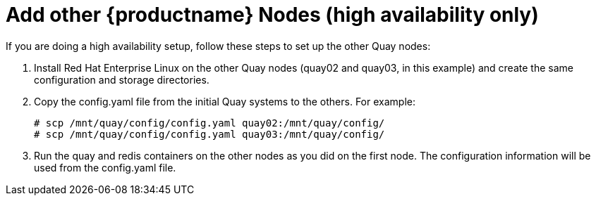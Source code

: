 = Add other {productname} Nodes (high availability only)
If you are doing a high availability setup, follow these steps to set up the other Quay nodes:

. Install Red Hat Enterprise Linux on the other Quay nodes (quay02 and quay03, in this example) and create the same configuration and storage directories.
. Copy the config.yaml file from the initial Quay systems to the others. For example:
+
```
# scp /mnt/quay/config/config.yaml quay02:/mnt/quay/config/
# scp /mnt/quay/config/config.yaml quay03:/mnt/quay/config/
```
. Run the quay and redis containers on the other nodes as you did on the first node. The configuration information will be used from the config.yaml file.

